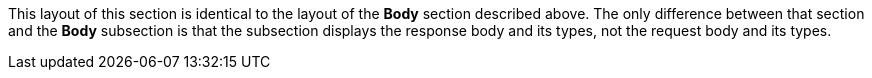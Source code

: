This layout of this section is identical to the layout of the *Body* section described above. The only difference between that section and the *Body* subsection is that the subsection displays the response body and its types, not the request body and its types.

